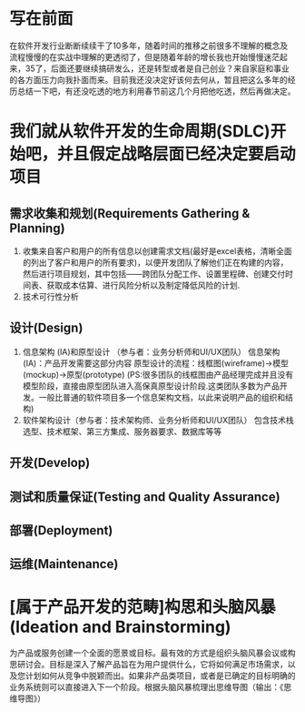 
* 写在前面
在软件开发行业断断续续干了10多年，随着时间的推移之前很多不理解的概念及流程慢慢的在实战中理解的更透彻了，但是随着年龄的增长我也开始慢慢迷茫起来，35了，后面还要继续搞研发么，还是转型或者是自己创业？来自家庭和事业的各方面压力向我扑面而来。目前我还没决定好该何去何从，暂且把这么多年的经历总结一下吧，有还没吃透的地方利用春节前这几个月把他吃透，然后再做决定。



* 我们就从软件开发的生命周期(SDLC)开始吧，并且假定战略层面已经决定要启动项目


** 需求收集和规划(Requirements Gathering & Planning)
1. 收集来自客户和用户的所有信息以创建需求文档(最好是excel表格，清晰全面的列出了客户和用户的所有要求)，以便开发团队了解他们正在构建的内容，然后进行项目规划，其中包括——跨团队分配工作、设置里程碑、创建交付时间表、获取成本估算、进行风险分析以及制定降低风险的计划.
2. 技术可行性分析

** 设计(Design)
1. 信息架构 (IA)和原型设计 （参与者：业务分析师和UI/UX团队）
   信息架构 (IA)：产品开发需要这部分内容
   原型设计的流程：线框图(wireframe)->模型(mockup)->原型(prototype)
   (PS:很多团队的线框图由产品经理完成并且没有模型阶段，直接由原型团队进入高保真原型设计阶段.这类团队多数为产品开发。一般比普通的软件项目多一个信息架构文档，以此来说明产品的组织和结构)
2. 软件架构设计（参与者：技术架构师、业务分析师和UI/UX团队）
   包含技术栈选型、技术框架、第三方集成、服务器要求、数据库等等

** 开发(Develop)

** 测试和质量保证(Testing and Quality Assurance)

** 部署(Deployment)

** 运维(Maintenance)


















* [属于产品开发的范畴]构思和头脑风暴(Ideation and Brainstorming)
为产品或服务创建一个全面的愿景或目标。最有效的方式是组织头脑风暴会议或构思研讨会。目标是深入了解产品旨在为用户提供什么，它将如何满足市场需求，以及您计划如何从竞争中脱颖而出。如果非产品类项目，或者是已确定的目标明确的业务系统则可以直接进入下一个阶段。根据头脑风暴梳理出思维导图（输出：《思维导图》）
